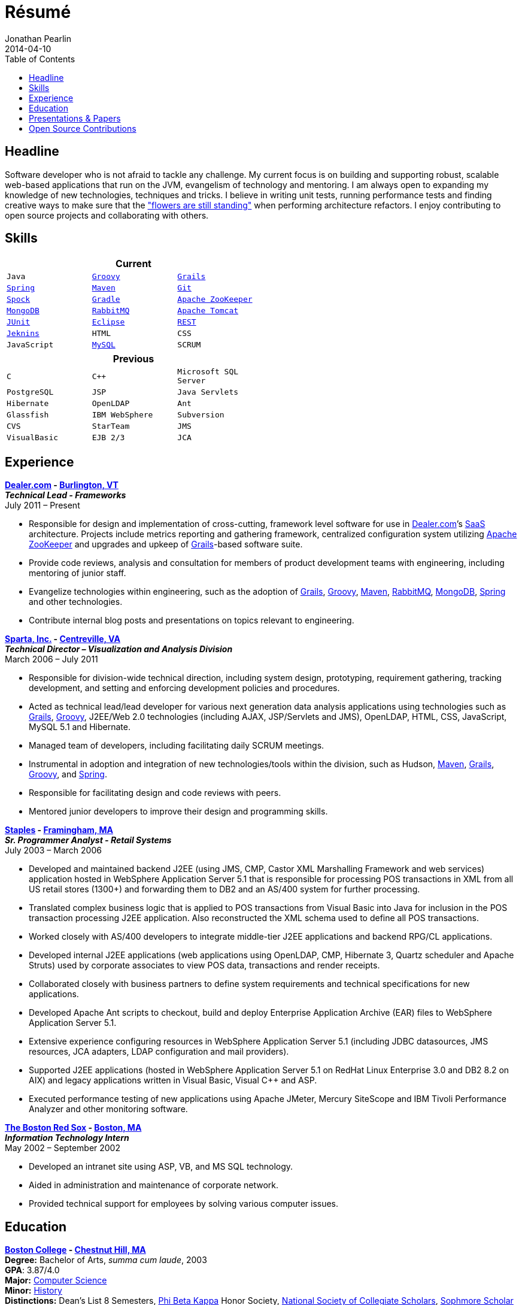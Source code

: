 = Résumé
Jonathan Pearlin
2014-04-10
:jbake-type: page
:jbake-status: published
:source-highlighter: prettify
:id: résumé
:boston_college: http://www.bc.edu/[Boston College]
:dealer: http://www.dealer.com[Dealer.com]
:eclipse: http://eclipse.org/[Eclipse]
:git: http://git-scm.com/[Git]
:gradle: http://www.gradle.org/[Gradle]
:grails: http://grails.org[Grails]
:groovy: http://groovy.codehaus.org[Groovy]
:jenkins: http://jenkins-ci.org/[Jeknins]
:junit: http://junit.org/[JUnit]
:maven: http://maven.apache.org[Maven]
:mongo: http://www.mongodb.org[MongoDB]
:mysql: http://www.mysql.com/[MySQL]
:phi_beta_kappa: http://pbk.org[Phi Beta Kappa]
:rabbit: http://www.rabbitmq.com[RabbitMQ]
:red_sox: http://boston.redsox.mlb.com/index.jsp?c_id=bos[The Boston Red Sox]
:rest: http://en.wikipedia.org/wiki/Representational_state_transfer[REST]
:sparta: http://www.sparta.com[Sparta, Inc.]
:spock: https://code.google.com/p/spock/[Spock]
:spring: http://spring.io[Spring]
:staples: http://www.staples.com[Staples]
:tomcat: http://tomcat.apache.org/[Apache Tomcat]
:zookeeper: http://zookeeper.apache.org/[Apache ZooKeeper]
:icons: font
:toc:
:toc-placement: preambe

toc::[]

== Headline

Software developer who is not afraid to tackle any challenge. My current focus is on building and supporting robust, scalable web-based applications that run on the JVM, evangelism of technology
and mentoring.  I am always open to expanding my knowledge of new technologies, techniques and tricks.  I believe in  writing unit tests, running performance tests and finding  creative ways to
make sure that the http://www.youtube.com/watch?v=KME46w6jU74["flowers are still standing"] when performing architecture refactors. I enjoy contributing to open source projects and collaborating
with others.

== Skills

[width="50%", float="left", cols="^m,^m,^m", frame="topbot", options="header"]
|=======
3+<|Current
|Java |{groovy} |{grails} |{spring} |{maven}
|{git} |{spock} |{gradle} |{zookeeper} |{mongo}
|{rabbit} |{tomcat} |{junit} |{eclipse} |{rest}
|{jenkins} |HTML |CSS |JavaScript |{mysql} |SCRUM
|=======

[width="50%", cols="^m,^m,^m", frame="topbot", options="header"]
|=======
3+<|Previous
|C |C++ |Microsoft SQL Server| PostgreSQL |JSP
|Java Servlets |Hibernate |OpenLDAP |Ant |Glassfish
|IBM WebSphere | Subversion |CVS |StarTeam |JMS
|VisualBasic |EJB 2/3 |JCA | ASP |AS/400
|=======

== Experience

[big]*{dealer} - https://www.google.com/maps/place/Dealer.Com/@44.4662738,-73.2141733,18z/data=!3m1!4b1!4m2!3m1!1s0x4cca7baab44f0923:0x24999beb5fd91ff1[Burlington, VT]* +
*_Technical Lead - Frameworks_* +
July 2011 – Present

* Responsible for design and implementation of cross-cutting, framework level software for use in {dealer}’s http://en.wikipedia.org/wiki/Software_as_a_service[SaaS] architecture. Projects include metrics reporting and gathering framework, centralized configuration system utilizing {zookeeper} and upgrades and upkeep of {grails}-based software suite.
* Provide code reviews, analysis and consultation for members of product development teams with engineering, including mentoring of junior staff.
* Evangelize technologies within engineering, such as the adoption of {grails}, {groovy}, {maven}, {rabbit}, {mongo}, {spring} and other technologies.
* Contribute internal blog posts and presentations on topics relevant to engineering.

[big]*{sparta} - https://www.google.com/maps/place/Sparta+Inc/@38.8425392,-77.4384984,17z/data=!3m1!4b1!4m2!3m1!1s0x89b644f0d5d63dc1:0x9df660f04a591cfd[Centreville, VA]* +
*_Technical Director – Visualization and Analysis Division_* +
March 2006 – July 2011

* Responsible for division-wide technical direction, including system design, prototyping, requirement gathering, tracking development, and setting and enforcing development policies and procedures.
* Acted as technical lead/lead developer for various next generation data analysis applications using technologies such as {grails}, {groovy}, J2EE/Web 2.0 technologies (including AJAX, JSP/Servlets and JMS), OpenLDAP, HTML, CSS, JavaScript, MySQL 5.1 and Hibernate.
* Managed team of developers, including facilitating daily SCRUM meetings.
* Instrumental in adoption and integration of new technologies/tools within the division, such as Hudson, {maven}, {grails}, {groovy}, and {spring}.
* Responsible for facilitating design and code reviews with peers.
* Mentored junior developers to improve their design and programming skills.

[big]*{staples} - https://www.google.com/maps/place/500+Staples+Dr/@42.2917388,-71.4893889,17z/data=!3m1!4b1!4m2!3m1!1s0x89e38a17ff986035:0x6796c2c3f2845735[Framingham, MA]* +
*_Sr. Programmer Analyst - Retail Systems_* +
July 2003 – March 2006

* Developed and maintained backend J2EE (using JMS, CMP, Castor XML Marshalling Framework and web services) application hosted in WebSphere Application Server 5.1 that is responsible for processing POS transactions in XML from all US retail stores (1300+) and forwarding them to DB2 and an AS/400 system for further processing.
* Translated complex business logic that is applied to POS transactions from Visual Basic into Java for inclusion in the POS transaction processing J2EE application. Also reconstructed the XML schema used to define all POS transactions.
* Worked closely with AS/400 developers to integrate middle-tier J2EE applications and backend RPG/CL applications.
* Developed internal J2EE applications (web applications using OpenLDAP, CMP, Hibernate 3, Quartz scheduler and Apache Struts) used by corporate associates to view POS data, transactions and render receipts.
* Collaborated closely with business partners to define system requirements and technical specifications for new applications.
* Developed Apache Ant scripts to checkout, build and deploy Enterprise Application Archive (EAR) files to WebSphere Application Server 5.1.
* Extensive experience configuring resources in WebSphere Application Server 5.1 (including JDBC datasources, JMS resources, JCA adapters, LDAP configuration and mail providers).
* Supported J2EE applications (hosted in WebSphere Application Server 5.1 on RedHat Linux Enterprise 3.0 and DB2 8.2 on AIX) and legacy applications written in Visual Basic, Visual C++ and ASP.
* Executed performance testing of new applications using Apache JMeter, Mercury SiteScope and IBM Tivoli Performance Analyzer and other monitoring software.

[big]*{red_sox} - https://www.google.com/maps/place/Boston+Red+Sox/@42.3461357,-71.0982041,17z/data=!3m1!4b1!4m2!3m1!1s0x89e379f638628c4b:0x18da45f081a3b330[Boston, MA]* +
*_Information Technology Intern_* +
May 2002 – September 2002

* Developed an intranet site using ASP, VB, and MS SQL technology.
* Aided in administration and maintenance of corporate network.
* Provided technical support for employees by solving various computer issues.

== Education

[big]*{boston_college} - https://www.google.com/maps/place/Boston+College/@42.3385287,-71.1762762,16z/data=!3m1!4b1!4m2!3m1!1s0x89e3785da725d4c9:0xb68ae90a5b8eb6e[Chestnut Hill, MA]* +
*Degree:* Bachelor of Arts, _summa cum laude_, 2003 +
*GPA*: 3.87/4.0 +
*Major:* http://www.bc.edu/schools/cas/cs/[Computer Science] +
*Minor:* http://www.bc.edu/content/bc/schools/cas/history.html[History] +
*Distinctions:* Dean’s List 8 Semesters, {phi_beta_kappa} Honor Society, http://www.nscs.org/[National Society of Collegiate Scholars], http://www.bc.edu/content/bc/schools/cas/services/students/awards.html#soph%20scholar[Sophmore Scholar of the College] +

== Presentations & Papers

* http://www.scs-europe.net/services/ess2003/PDF/METH04.pdf["Simulation of a Distributed Mutual Exclusion Algorithm Using Multicast Communication"] - http://www.scs-europe.net/services/ess2003/[15th European Simulation Symposium and Exhibition], Delft, The Netherlands, October 26-29, 2003
* https://rawgithub.com/jdpgrailsdev/vt-code-camp-2013-presentation/master/index.html#/start["Centralized Configuration Management with Apache ZooKeeper"] - http://vtcodecamp.org/2013/schedule[VT Code Camp], Burlington, VT, September 21, 2013

== Open Source Contributions

* http://github.com/grails[Grails]
* http://relation.to/Bloggers/The72HerosOfAS7[JBoss Application Server 7]
* http://github.com/jdpgrailsdev[Personal GitHub Account]